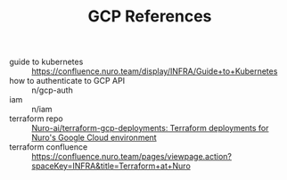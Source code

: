 #+TITLE: GCP References

- guide to kubernetes :: https://confluence.nuro.team/display/INFRA/Guide+to+Kubernetes
- how to authenticate to GCP API :: n/gcp-auth
- iam :: n/iam
- terraform repo :: [[https://gitent.corp.nuro.team/Nuro-ai/terraform-gcp-deployments][Nuro-ai/terraform-gcp-deployments: Terraform deployments for Nuro's Google Cloud environment]]
- terraform confluence :: https://confluence.nuro.team/pages/viewpage.action?spaceKey=INFRA&title=Terraform+at+Nuro
